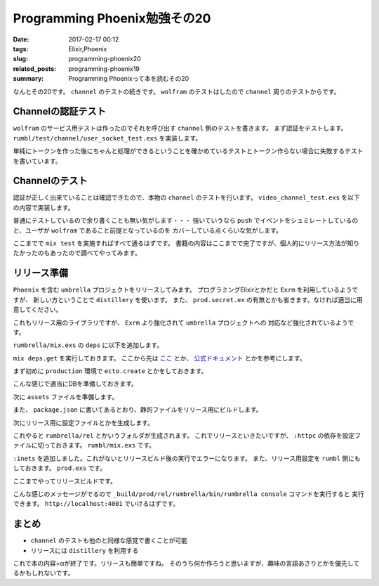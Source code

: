 Programming Phoenix勉強その20
################################

:date: 2017-02-17 00:12
:tags: Elixir,Phoenix
:slug: programming-phoenix20
:related_posts: programming-phoenix19
:summary: Programming Phoenixって本を読むその20

なんとその20です。 ``channel`` のテストの続きです。 ``wolfram`` のテストはしたので ``channel`` 周りのテストからです。

============================================
Channelの認証テスト
============================================

``wolfram`` のサービス用テストは作ったのでそれを呼び出す ``channel`` 側のテストを書きます。
まず認証をテストします。 ``rumbl/test/channel/user_socket_test.exs`` を実装します。


.. code-block:: Elixir
  :linenos:

  defmodule Rumbl.Channels.UserSocketTest do 
    use Rumbl.ChannelCase, async: true 
    alias Rumbl.UserSocket 
   
    test "socket authentication with valid token" do 
      token = Phoenix.Token.sign(@endpoint, "user socket", "123") 
   
      assert {:ok, socket} = connect(UserSocket, %{"token" => token}) 
      assert socket.assigns.user_id == "123" 
    end 
   
    test "socket authentication with invalid token" do 
      assert :error = connect(UserSocket, %{"token" => "123"}) 
      assert :error = connect(UserSocket, %{}) 
    end 
  end

単純にトークンを作った後にちゃんと処理ができるということを確かめているテストとトークン作らない場合に失敗するテストを書いています。

============================================
Channelのテスト
============================================

認証が正しく出来ていることは確認できたので、本物の ``channel`` のテストを行います。
``video_channel_test.exs`` を以下の内容で実装します。

.. code-block:: Elixir
  :linenos:

  defmodule Rumbl.Channels.VideoChannelTest do
    use Rumbl.ChannelCase
    import Rumbl.TestHelpers
  
    setup do
      user = insert_user(name: "Rebecca")
      video = insert_video(user, title: "Testing")
      token = Phoenix.Token.sign(@endpoint, "user socket", user.id)
      # コネクションのシュミレート
      {:ok, socket} = connect(Rumbl.UserSocket, %{"token" => token})
  
      {:ok, socket: socket, user: user, video: video}
    end
  
    test "join replies with video annotations", %{socket: socket, video: vid} do
      for body <- ~w(one two) do
        vid
        |> build_assoc(:annotations, %{body: body})
        |> Repo.insert!()
      end
      # チャンネルへの参加
      {:ok, reply, socket} = subscribe_and_join(socket, "videos:#{vid.id}", %{})
      # 正しいチャンネルに参加していること
      assert socket.assigns.video_id == vid.id
      # annotationがすべて取得出来ていること
      assert %{annotations: [%{body: "one"}, %{body: "two"}]} = reply
    end
  
    test "inserting new annotations", %{socket: socket, video: vid} do
      {:ok, _, socket} = subscribe_and_join(socket, "videos:#{vid.id}", %{})
      # イベントをチャンネルにプッシュ
      ref = push socket, "new_annotation", %{body: "the body", at: 0}
      assert_reply ref, :ok, %{}
      assert_broadcast "new_annotation", %{}
    end
  
    test "new annotations triggers InfoSys", %{socket: socket, video: vid} do
        insert_user(username: "wolfram")
      {:ok, _, socket} = subscribe_and_join(socket, "videos:#{vid.id}", %{})
      ref = push socket, "new_annotation", %{body: "1 + 1", at: 123}
      assert_reply ref, :ok, %{}
      assert_broadcast "new_annotation", %{body: "1 + 1", at: 123}
      assert_broadcast "new_annotation", %{body: "2", at: 123} 
    end
  end

普通にテストしているので余り書くことも無い気がします・・・
強いていうなら ``push`` でイベントをシュミレートしているのと、ユーザが ``wolfram`` であること前提となっているのを
カバーしている点くらいな気がします。

ここまでで ``mix test`` を実施すればすべて通るはずです。
書籍の内容はここまでで完了ですが、個人的にリリース方法が知りたかったのもあったので調べてやってみます。

============================================
リリース準備
============================================

``Phoenix`` を含む ``umbrella`` プロジェクトをリリースしてみます。
プログラミングElixirとかだと ``Exrm`` を利用しているようですが、
新しい方ということで ``distillery`` を使います。
また、 ``prod.secret.ex`` の有無とかも省きます。なければ適当に用意してください。

これもリリース用のライブラリですが、 ``Exrm`` より強化されて ``umbrella`` プロジェクトへの
対応など強化されているようです。

``rumbrella/mix.exs`` の ``deps`` に以下を追加します。

.. code-block:: Elixir
  :linenos:

  defp deps do
    [{:distillery, "~> 1.0"}]
  end

``mix deps.get`` を実行しておきます。
ここから先は `ここ <https://medium.com/@brucepomeroy/create-an-elixir-umbrella-project-containing-a-phoenix-app-and-build-a-release-with-distillery-46371f2617df#.6txl9w2cf>`_ とか、
`公式ドキュメント <https://hexdocs.pm/distillery/getting-started.html>`_ とかを参考にします。

まず初めに ``production`` 環境で ``ecto.create`` とかをしておきます。

.. code-block:: shell
  :linenos:

  rumbrella $ MIX_ENV=prod mix ecto.create
  rumbrella $ MIX_ENV=prod mix ecto.migrate
  rumbrella $ MIX_ENV=prod mix run ./apps/rumbl/priv/repo/seeds.exs
  rumbrella $ MIX_ENV=prod mix run ./apps/rumbl/priv/repo/backend_seeds.exs

こんな感じで適当にDBを準備しておきます。

次に ``assets`` ファイルを準備します。

.. code-block:: shell
  :linenos:

  rumbrella $ MIX_ENV=prod mix phoenix.digest

また、 ``package.json`` に書いてあるとおり、静的ファイルをリリース用にビルドします。

.. code-block:: shell
  :linenos:

  rumbrella $ cd ./apps/rumbl
  rumbl $ npm run deploy

次にリリース用に設定ファイルとかを生成します。

.. code-block:: shell
  :linenos:

  rumbrella $ MIX_ENV=prod mix release.init

これやると ``rumbrella/rel`` とかいうフォルダが生成されます。
これでリリースといきたいですが、 ``:httpc`` の依存を設定ファイルに切っておきます。
``rumbl/mix.exs`` です。

.. code-block:: Elixir
  :linenos:

  def application do
    [mod: {Rumbl, []},
     applications: [:phoenix, :phoenix_pubsub, :phoenix_html, :cowboy, :logger, :gettext,
                    :phoenix_ecto, :postgrex, :comeonin, :inets, :info_sys]]
  end

``:inets`` を追加しました。これがないとリリースビルド後の実行でエラーになります。
また、リリース用設定を ``rumbl`` 側にもしておきます。 ``prod.exs`` です。

.. code-block:: Elixir
  :linenos:

  config :rumbl, Rumbl.Endpoint,
    http: [port: 4001],
    url: [host: "localhost", port: 8080],
    cache_static_manifest: "priv/static/manifest.json",
    server: true # リリース用サーバー開始設定

ここまでやってリリースビルドです。

.. code-block:: shell
  :linenos:

  rumbrella $ MIX_ENV=prod mix release --env=prod
  ==> Assembling release..
  ==> Building release rumbrella:0.1.0 using environment prod
  ==> Including ERTS 8.2 from /usr/local/Cellar/erlang/19.2/lib/erlang/erts-8.2
  ==> Packaging release..
  ==> Release successfully built!
      You can run it in one of the following ways:
        Interactive: _build/prod/rel/rumbrella/bin/rumbrella console
        Foreground: _build/prod/rel/rumbrella/bin/rumbrella foreground
        Daemon: _build/prod/rel/rumbrella/bin/rumbrella start

こんな感じのメッセージがでるので ``_build/prod/rel/rumbrella/bin/rumbrella console`` コマンドを実行すると
実行できます。 ``http://localhost:4001`` でいけるはずです。

============================
まとめ
============================

- ``channel`` のテストも他のと同様な感覚で書くことが可能
- リリースには ``distillery`` を利用する

これで本の内容+αが終了です。リリースも簡単ですね。
そのうち何か作ろうと思いますが、趣味の言語あさりとかを優先してるかもしれないです。
